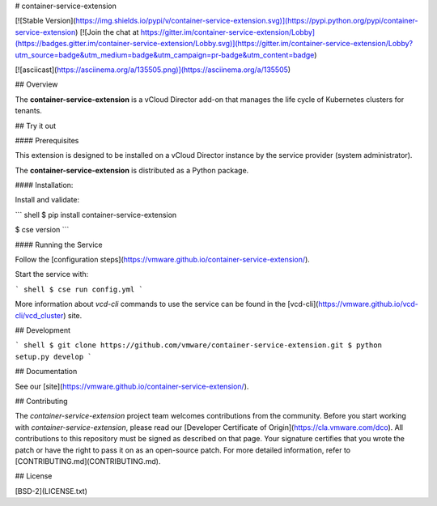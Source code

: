 # container-service-extension

[![Stable Version](https://img.shields.io/pypi/v/container-service-extension.svg)](https://pypi.python.org/pypi/container-service-extension) [![Join the chat at https://gitter.im/container-service-extension/Lobby](https://badges.gitter.im/container-service-extension/Lobby.svg)](https://gitter.im/container-service-extension/Lobby?utm_source=badge&utm_medium=badge&utm_campaign=pr-badge&utm_content=badge)

[![asciicast](https://asciinema.org/a/135505.png)](https://asciinema.org/a/135505)

## Overview

The **container-service-extension** is a vCloud Director add-on that manages the life cycle of Kubernetes clusters for tenants.

## Try it out

#### Prerequisites

This extension is designed to be installed on a vCloud Director instance by the service provider (system administrator).

The **container-service-extension** is distributed as a Python package.

#### Installation:

Install and validate:

``` shell
$ pip install container-service-extension

$ cse version
```

#### Running the Service

Follow the [configuration steps](https://vmware.github.io/container-service-extension/).

Start the service with:

``` shell
$ cse run config.yml
```

More information about `vcd-cli` commands to use the service can be found in the [vcd-cli](https://vmware.github.io/vcd-cli/vcd_cluster) site.

## Development

``` shell
$ git clone https://github.com/vmware/container-service-extension.git
$ python setup.py develop
```

## Documentation

See our [site](https://vmware.github.io/container-service-extension/).

## Contributing

The *container-service-extension* project team welcomes contributions from the community. Before you start working with *container-service-extension*, please read our [Developer Certificate of Origin](https://cla.vmware.com/dco). All contributions to this repository must be signed as described on that page. Your signature certifies that you wrote the patch or have the right to pass it on as an open-source patch. For more detailed information, refer to [CONTRIBUTING.md](CONTRIBUTING.md).

## License

[BSD-2](LICENSE.txt)



